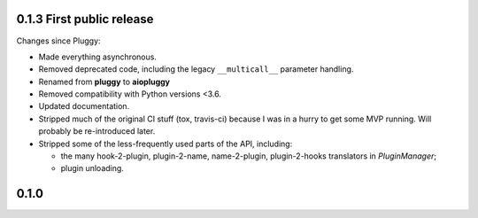0.1.3 First public release
--------------------------

Changes since Pluggy:

*   Made everything asynchronous.
*   Removed deprecated code, including the legacy ``__multicall__`` parameter
    handling.
*   Renamed from **pluggy** to **aiopluggy**
*   Removed compatibility with Python versions \<3.6.
*   Updated documentation.
*   Stripped much of the original CI stuff (tox, travis-ci) because I was in a
    hurry to get some MVP running. Will probably be re-introduced later.
*   Stripped some of the less-frequently used parts of the API, including:

    *   the many hook-2-plugin, plugin-2-name, name-2-plugin, plugin-2-hooks
        translators in `PluginManager`;
    *   plugin unloading.


0.1.0
-----

.. contributors
.. _@hpk42: https://github.com/hpk42
.. _@tgoodlet: https://github.com/tgoodlet
.. _@MichalTHEDUDE: https://github.com/MichalTHEDUDE
.. _@vodik: https://github.com/vodik
.. _@RonnyPfannschmidt: https://github.com/RonnyPfannschmidt
.. _@blueyed: https://github.com/blueyed
.. _@nicoddemus: https://github.com/nicoddemus
.. _@mdboom: https://github.com/mdboom
.. _@pieterb: https://github.com/pieterb
